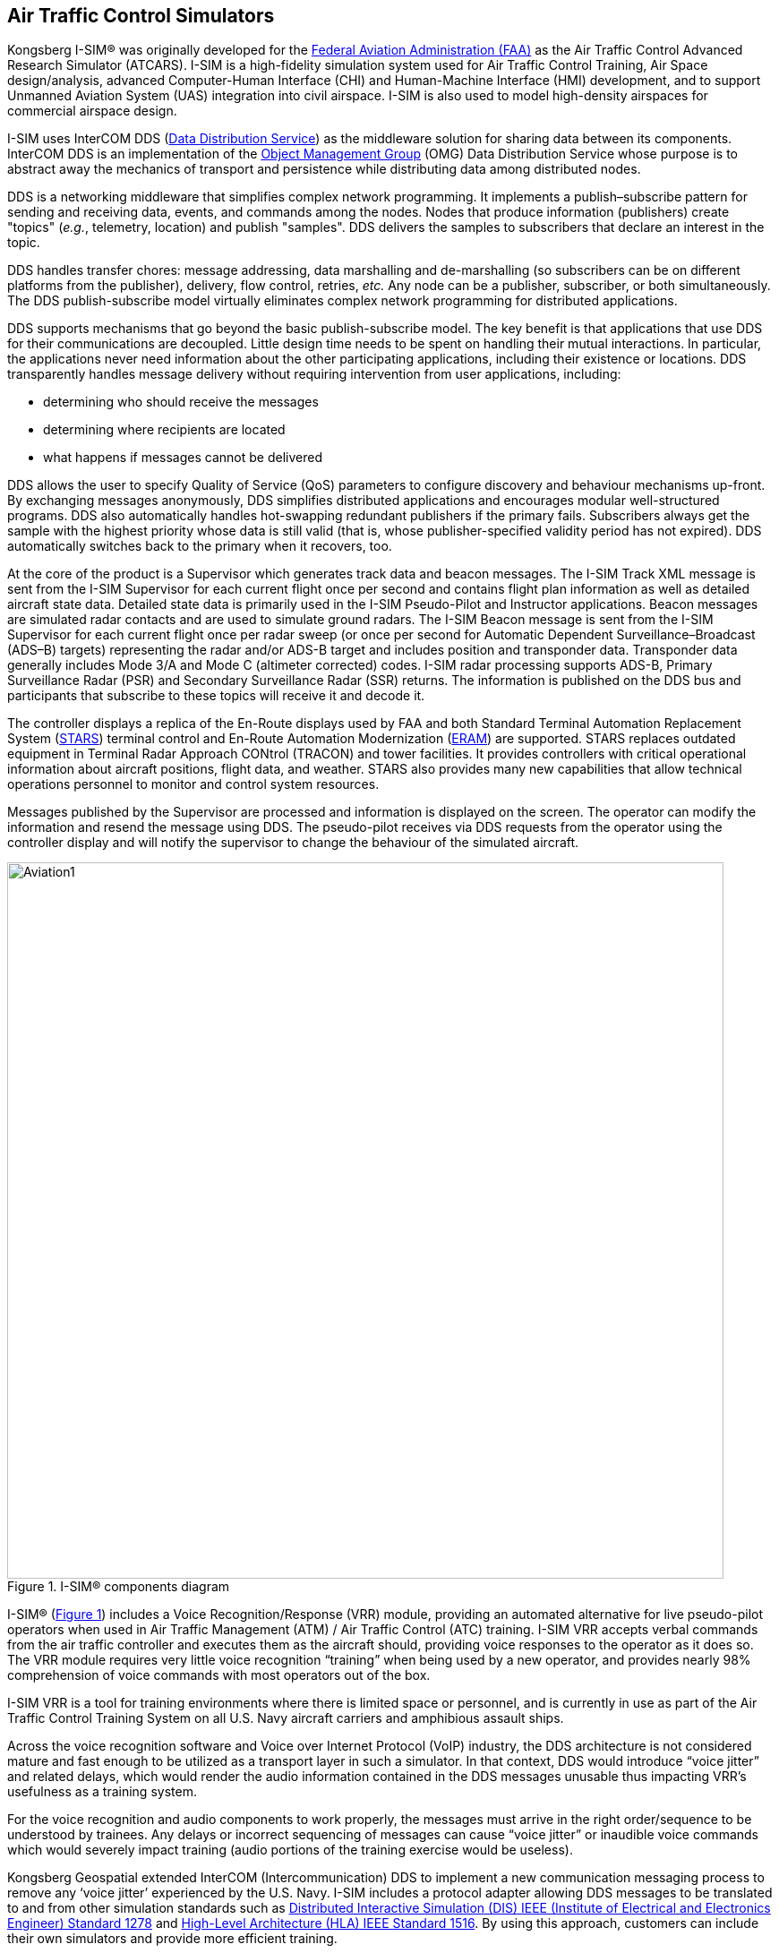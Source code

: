 == Air Traffic Control Simulators

Kongsberg I-SIM® was originally developed for the https://en.wikipedia.org/wiki/Federal_Aviation_Administration[Federal Aviation Administration (FAA)] as the Air Traffic Control Advanced Research Simulator (ATCARS). I-SIM is a high-fidelity simulation system used for Air Traffic Control Training, Air Space design/analysis, advanced Computer-Human Interface (CHI) and Human-Machine Interface (HMI) development, and to support Unmanned Aviation System (UAS) integration into civil airspace. I-SIM is also used to model high-density airspaces for commercial airspace design.

I-SIM uses InterCOM DDS (https://en.wikipedia.org/wiki/Data_Distribution_Service[Data Distribution Service]) as the middleware solution for sharing data between its components. InterCOM DDS is an implementation of the https://en.wikipedia.org/wiki/Object_Management_Group[Object Management Group] (OMG) Data Distribution Service whose purpose is to abstract away the mechanics of transport and persistence while distributing data among distributed nodes. +

DDS is a networking middleware that simplifies complex network programming. It implements a publish–subscribe pattern for sending and receiving data, events, and commands among the nodes. Nodes that produce information (publishers) create "topics" (_e.g._, telemetry, location) and publish "samples". DDS delivers the samples to subscribers that declare an interest in the topic. +

DDS handles transfer chores: message addressing, data marshalling and de-marshalling (so subscribers can be on different platforms from the publisher), delivery, flow control, retries, _etc._ Any node can be a publisher, subscriber, or both simultaneously. The DDS publish-subscribe model virtually eliminates complex network programming for distributed applications. +

DDS supports mechanisms that go beyond the basic publish-subscribe model. The key benefit is that applications that use DDS for their communications are decoupled. Little design time needs to be spent on handling their mutual interactions. In particular, the applications never need information about the other participating applications, including their existence or locations. DDS transparently handles message delivery without requiring intervention from user applications, including:

* determining who should receive the messages
* determining where recipients are located
* what happens if messages cannot be delivered

DDS allows the user to specify Quality of Service (QoS) parameters to configure discovery and behaviour mechanisms up-front.
By exchanging messages anonymously, DDS simplifies distributed applications and encourages modular well-structured programs.
DDS also automatically handles hot-swapping redundant publishers if the primary fails. Subscribers always get the sample with the highest priority whose data is still valid (that is, whose publisher-specified validity period has not expired).
DDS automatically switches back to the primary when it recovers, too.

At the core of the product is a Supervisor which generates track data and beacon messages. The I-SIM Track XML message is sent from the I-SIM Supervisor for each current flight once per second and contains flight plan information as well as detailed aircraft state data.
Detailed state data is primarily used in the I-SIM Pseudo-Pilot and Instructor applications.
Beacon messages are simulated radar contacts and are used to simulate ground radars.
The I-SIM Beacon message is sent from the I-SIM Supervisor for each current flight once per radar sweep (or once per second for Automatic Dependent Surveillance–Broadcast (ADS–B) targets) representing the radar and/or ADS-B target and includes position and transponder data. Transponder data generally includes Mode 3/A and Mode C (altimeter corrected) codes. I-SIM radar processing supports ADS-B, Primary Surveillance Radar (PSR) and Secondary Surveillance Radar (SSR) returns.
The information is published on the DDS bus and participants that subscribe to these topics will receive it and decode it.

The controller displays a replica of the En-Route displays used by FAA and both Standard Terminal Automation Replacement System (https://web.archive.org/web/20071130081034/http://hf.tc.faa.gov/projects/stars.htm[STARS]) terminal control and En-Route Automation Modernization (https://www.faa.gov/air_traffic/technology/eram/[ERAM]) are supported.
STARS replaces outdated equipment in Terminal Radar Approach CONtrol (TRACON) and tower facilities.  It provides controllers with critical operational information about aircraft positions, flight data, and weather.
STARS also provides many new capabilities that allow technical operations personnel to monitor and control system resources.  +

Messages published by the Supervisor are processed and information is displayed on the screen.
The operator can modify the information and resend the message using DDS.
The pseudo-pilot receives via DDS requests from the operator using the controller display and will notify the supervisor to change the behaviour of the simulated aircraft.

[#cmp_ISIM,reftext='{figure-caption} {counter:figure-num}']
.I-SIM® components diagram
image::images/Aviation1.png[width=800,align="center"]


I-SIM® (<<#cmp_ISIM>>) includes a Voice Recognition/Response (VRR) module, providing an automated alternative for live pseudo-pilot operators when used in Air Traffic Management (ATM) / Air Traffic Control (ATC) training.  I-SIM VRR accepts verbal commands from the air traffic controller and executes them as the aircraft should, providing voice responses to the operator as it does so. The VRR module requires very little voice recognition “training” when being used by a new operator, and provides nearly 98% comprehension of voice commands with most operators out of the box. +

I-SIM VRR is a tool for training environments where there is limited space or personnel, and is currently in use as part of the Air Traffic Control Training System on all U.S. Navy aircraft carriers and amphibious assault ships. +

Across the voice recognition software and Voice over Internet Protocol (VoIP) industry, the DDS architecture is not
considered mature and fast enough to be utilized as a transport layer in such a simulator.
In that context, DDS would introduce “voice jitter” and related delays, which would render
the audio information contained in the DDS messages unusable thus impacting VRR’s
usefulness as a training system.

For the voice recognition and audio components to work properly, the messages must arrive in the right order/sequence to be understood by trainees. Any delays or incorrect sequencing of messages can cause “voice jitter” or inaudible voice commands which would severely impact training (audio portions of the training exercise would be useless). +

Kongsberg Geospatial extended InterCOM (Intercommunication) DDS to implement a new communication messaging process to remove any ‘voice jitter’ experienced by the U.S. Navy.
I-SIM includes a protocol adapter allowing DDS messages to be translated to and from other simulation standards such as
https://standards.ieee.org/standard/1278_2-2015.html[Distributed Interactive Simulation (DIS) IEEE (Institute of Electrical and Electronics Engineer) Standard 1278] and https://standards.ieee.org/standard/1516-2010.html[High-Level Architecture (HLA) IEEE Standard 1516]. By using this approach, customers can include their own simulators and provide more efficient training.

